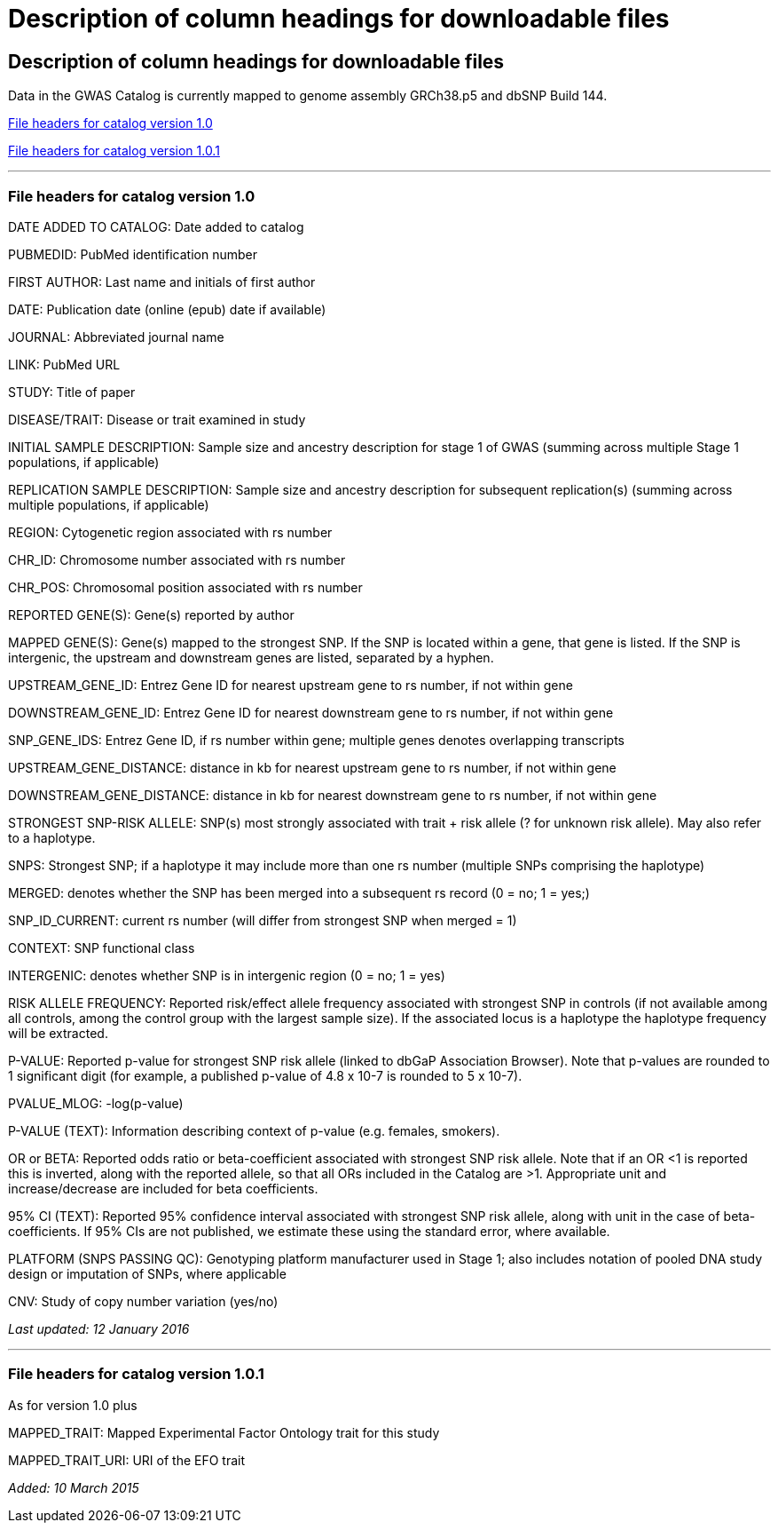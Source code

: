 
= Description of column headings for downloadable files

== Description of column headings for downloadable files

++++
Data in the GWAS Catalog is currently mapped to genome assembly <span id="genomeBuild">GRCh38.p5</span> and dbSNP Build <span id="dbSNP">144</span>.
++++


<<File headers for catalog version 1.0>>

<<File headers for catalog version 1.0.1>>

'''

=== File headers for catalog version 1.0

DATE ADDED TO CATALOG: Date added to catalog

PUBMEDID: PubMed identification number

FIRST AUTHOR: Last name and initials of first author

DATE: Publication date (online (epub) date if available)

JOURNAL: Abbreviated journal name

LINK: PubMed URL

STUDY: Title of paper

DISEASE/TRAIT: Disease or trait examined in study

INITIAL SAMPLE DESCRIPTION: Sample size and ancestry description for stage 1 of GWAS (summing across multiple Stage 1 populations, if applicable)

REPLICATION SAMPLE DESCRIPTION: Sample size and ancestry description for subsequent replication(s) (summing across multiple populations, if applicable)

REGION: Cytogenetic region associated with rs number

CHR_ID: Chromosome number associated with rs number

CHR_POS: Chromosomal position associated with rs number

REPORTED GENE(S): Gene(s) reported by author

MAPPED GENE(S): Gene(s) mapped to the strongest SNP. If the SNP is located within a gene, that gene is listed. If the SNP is intergenic, the upstream and downstream genes are listed, separated by a hyphen.

UPSTREAM_GENE_ID: Entrez Gene ID for nearest upstream gene to rs number, if not within gene

DOWNSTREAM_GENE_ID: Entrez Gene ID for nearest downstream gene to rs number, if not within gene

SNP_GENE_IDS: Entrez Gene ID, if rs number within gene; multiple genes denotes overlapping transcripts

UPSTREAM_GENE_DISTANCE: distance in kb for nearest upstream gene to rs number, if not within gene

DOWNSTREAM_GENE_DISTANCE: distance in kb for nearest downstream gene to rs number, if not within gene

STRONGEST SNP-RISK ALLELE: SNP(s) most strongly associated with trait + risk allele (? for unknown risk allele). May also refer to a haplotype.

SNPS: Strongest SNP; if a haplotype it may include more than one rs number (multiple SNPs comprising the haplotype)

MERGED: denotes whether the SNP has been merged into a subsequent rs record (0 = no; 1 = yes;)

SNP_ID_CURRENT: current rs number (will differ from strongest SNP when merged = 1)

CONTEXT: SNP functional class

INTERGENIC: denotes whether SNP is in intergenic region (0 = no; 1 = yes)

RISK ALLELE FREQUENCY: Reported risk/effect allele frequency associated with strongest SNP in controls (if not available among all controls, among the control group with the largest sample size). If the associated locus is a haplotype the haplotype frequency will be extracted.

P-VALUE: Reported p-value for strongest SNP risk allele (linked to dbGaP Association Browser). Note that p-values are rounded to 1 significant digit (for example, a published p-value of 4.8 x 10-7 is rounded to 5 x 10-7).

PVALUE_MLOG: -log(p-value)

P-VALUE (TEXT): Information describing context of p-value (e.g. females, smokers).

OR or BETA: Reported odds ratio or beta-coefficient associated with strongest SNP risk allele. Note that if an OR <1 is reported this is inverted, along with the reported allele, so that all ORs included in the Catalog are >1. Appropriate unit and increase/decrease are included for beta coefficients.

95% CI (TEXT): Reported 95% confidence interval associated with strongest SNP risk allele, along with unit in the case of beta-coefficients. If 95% CIs are not published, we estimate these using the standard error, where available.

PLATFORM (SNPS PASSING QC): Genotyping platform manufacturer used in Stage 1; also includes notation of pooled DNA study design or imputation of SNPs, where applicable

CNV: Study of copy number variation (yes/no)

_Last updated: 12 January 2016_

'''

=== File headers for catalog version 1.0.1

As for version 1.0 plus

MAPPED_TRAIT: Mapped Experimental Factor Ontology trait for this study

MAPPED_TRAIT_URI: URI of the EFO trait

_Added: 10 March 2015_

